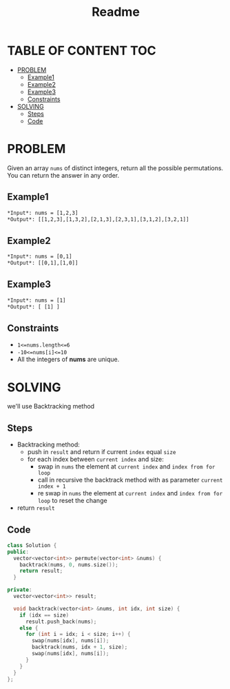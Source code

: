 #+title: Readme


* TABLE OF CONTENT :TOC:
- [[#problem][PROBLEM]]
  - [[#example1][Example1]]
  - [[#example2][Example2]]
  - [[#example3][Example3]]
  - [[#constraints][Constraints]]
- [[#solving][SOLVING]]
  - [[#steps][Steps]]
  - [[#code][Code]]

* PROBLEM
Given an array =nums= of distinct integers, return all the possible permutations. You can return the answer in any order.

** Example1
#+begin_src org
*Input*: nums = [1,2,3]
*Output*: [[1,2,3],[1,3,2],[2,1,3],[2,3,1],[3,1,2],[3,2,1]]
#+end_src

** Example2
#+begin_src org
*Input*: nums = [0,1]
*Output*: [[0,1],[1,0]]
#+end_src

** Example3
#+begin_src org
*Input*: nums = [1]
*Output*: [ [1] ]
#+end_src

** Constraints
+ =1<=nums.length<=6=
+ =-10<=nums[i]<=10=
+ All the integers of *nums* are unique.

* SOLVING
we'll use Backtracking method

** Steps
+ Backtracking method:
  - push in =result= and return if current =index= equal =size=
  - for each index between =current index= and size:
    - swap in =nums= the element at =current index= and =index from for loop=
    - call in recursive the backtrack method with as parameter =current index + 1=
    - re swap in =nums= the element at =current index= and =index from for loop= to reset the change
+ return =result=

** Code
#+begin_src cpp
class Solution {
public:
  vector<vector<int>> permute(vector<int> &nums) {
    backtrack(nums, 0, nums.size());
    return result;
  }

private:
  vector<vector<int>> result;

  void backtrack(vector<int> &nums, int idx, int size) {
    if (idx == size)
      result.push_back(nums);
    else {
      for (int i = idx; i < size; i++) {
        swap(nums[idx], nums[i]);
        backtrack(nums, idx + 1, size);
        swap(nums[idx], nums[i]);
      }
    }
  }
};
#+end_src
